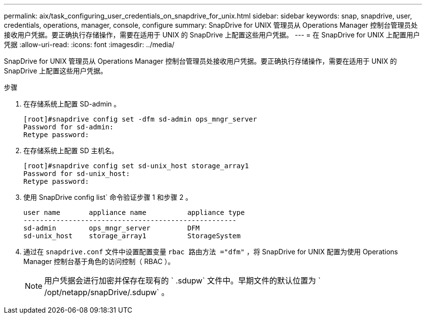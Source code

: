 ---
permalink: aix/task_configuring_user_credentials_on_snapdrive_for_unix.html 
sidebar: sidebar 
keywords: snap, snapdrive, user, credentials, operations, manager, console, configure 
summary: SnapDrive for UNIX 管理员从 Operations Manager 控制台管理员处接收用户凭据。要正确执行存储操作，需要在适用于 UNIX 的 SnapDrive 上配置这些用户凭据。 
---
= 在 SnapDrive for UNIX 上配置用户凭据
:allow-uri-read: 
:icons: font
:imagesdir: ../media/


[role="lead"]
SnapDrive for UNIX 管理员从 Operations Manager 控制台管理员处接收用户凭据。要正确执行存储操作，需要在适用于 UNIX 的 SnapDrive 上配置这些用户凭据。

.步骤
. 在存储系统上配置 SD-admin 。
+
[listing]
----
[root]#snapdrive config set -dfm sd-admin ops_mngr_server
Password for sd-admin:
Retype password:
----
. 在存储系统上配置 SD 主机名。
+
[listing]
----
[root]#snapdrive config set sd-unix_host storage_array1
Password for sd-unix_host:
Retype password:
----
. 使用 SnapDrive config list` 命令验证步骤 1 和步骤 2 。
+
[listing]
----
user name       appliance name          appliance type
----------------------------------------------------
sd-admin        ops_mngr_server         DFM
sd-unix_host    storage_array1          StorageSystem
----
. 通过在 `snapdrive.conf` 文件中设置配置变量 `rbac 路由方法 ="dfm"` ，将 SnapDrive for UNIX 配置为使用 Operations Manager 控制台基于角色的访问控制（ RBAC ）。
+

NOTE: 用户凭据会进行加密并保存在现有的 ` .sdupw` 文件中。早期文件的默认位置为 ` /opt/netapp/snapDrive/.sdupw` 。


